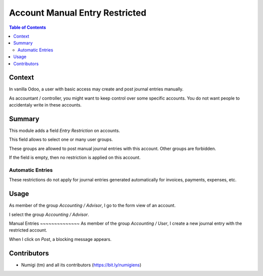 Account Manual Entry Restricted
===============================

.. contents:: Table of Contents

Context
-------
In vanilla Odoo, a user with basic access may create and post journal entries manually.

As accountant / controller, you might want to keep control over some specific accounts.
You do not want people to accidentaly write in these accounts.

Summary
-------
This module adds a field `Entry Restriction` on accounts.

.. image:: static/description/account_form.png

This field allows to select one or many user groups.

These groups are allowed to post manual journal entries with this account.
Other groups are forbidden.

If the field is empty, then no restriction is applied on this account.

Automatic Entries
~~~~~~~~~~~~~~~~~
These restrictions do not apply for journal entries generated automatically
for invoices, payments, expenses, etc.

Usage
-----
As member of the group `Accounting / Advisor`, I go to the form view of an account.

I select the group `Accounting / Advisor`.

.. image:: static/description/account_form.png

Manual Entries
­~~~~~~~~~~~~~~
As member of the group `Accounting / User`, I create a new journal entry with the restricted account.

.. image:: static/description/journal_entry.png

When I click on `Post`, a blocking message appears.

.. image:: static/description/journal_entry_message.png

Contributors
------------
* Numigi (tm) and all its contributors (https://bit.ly/numigiens)
